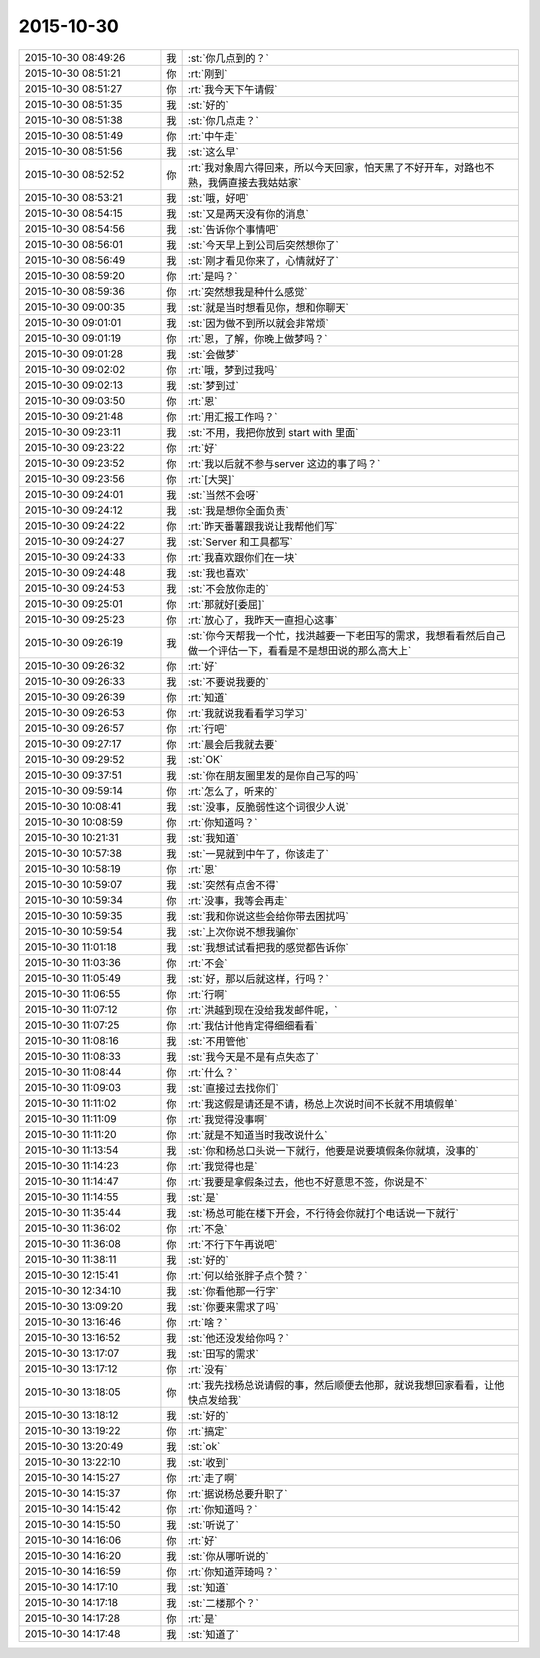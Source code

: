 2015-10-30
-------------

.. list-table::
   :widths: 25, 1, 60

   * - 2015-10-30 08:49:26
     - 我
     - :st:`你几点到的？`
   * - 2015-10-30 08:51:21
     - 你
     - :rt:`刚到`
   * - 2015-10-30 08:51:27
     - 你
     - :rt:`我今天下午请假`
   * - 2015-10-30 08:51:35
     - 我
     - :st:`好的`
   * - 2015-10-30 08:51:38
     - 我
     - :st:`你几点走？`
   * - 2015-10-30 08:51:49
     - 你
     - :rt:`中午走`
   * - 2015-10-30 08:51:56
     - 我
     - :st:`这么早`
   * - 2015-10-30 08:52:52
     - 你
     - :rt:`我对象周六得回来，所以今天回家，怕天黑了不好开车，对路也不熟，我俩直接去我姑姑家`
   * - 2015-10-30 08:53:21
     - 我
     - :st:`哦，好吧`
   * - 2015-10-30 08:54:15
     - 我
     - :st:`又是两天没有你的消息`
   * - 2015-10-30 08:54:56
     - 我
     - :st:`告诉你个事情吧`
   * - 2015-10-30 08:56:01
     - 我
     - :st:`今天早上到公司后突然想你了`
   * - 2015-10-30 08:56:49
     - 我
     - :st:`刚才看见你来了，心情就好了`
   * - 2015-10-30 08:59:20
     - 你
     - :rt:`是吗？`
   * - 2015-10-30 08:59:36
     - 你
     - :rt:`突然想我是种什么感觉`
   * - 2015-10-30 09:00:35
     - 我
     - :st:`就是当时想看见你，想和你聊天`
   * - 2015-10-30 09:01:01
     - 我
     - :st:`因为做不到所以就会非常烦`
   * - 2015-10-30 09:01:19
     - 你
     - :rt:`恩，了解，你晚上做梦吗？`
   * - 2015-10-30 09:01:28
     - 我
     - :st:`会做梦`
   * - 2015-10-30 09:02:02
     - 你
     - :rt:`哦，梦到过我吗`
   * - 2015-10-30 09:02:13
     - 我
     - :st:`梦到过`
   * - 2015-10-30 09:03:50
     - 你
     - :rt:`恩`
   * - 2015-10-30 09:21:48
     - 你
     - :rt:`用汇报工作吗？`
   * - 2015-10-30 09:23:11
     - 我
     - :st:`不用，我把你放到 start with 里面`
   * - 2015-10-30 09:23:22
     - 你
     - :rt:`好`
   * - 2015-10-30 09:23:52
     - 你
     - :rt:`我以后就不参与server 这边的事了吗？`
   * - 2015-10-30 09:23:56
     - 你
     - :rt:`[大哭]`
   * - 2015-10-30 09:24:01
     - 我
     - :st:`当然不会呀`
   * - 2015-10-30 09:24:12
     - 我
     - :st:`我是想你全面负责`
   * - 2015-10-30 09:24:22
     - 你
     - :rt:`昨天番薯跟我说让我帮他们写`
   * - 2015-10-30 09:24:27
     - 我
     - :st:`Server 和工具都写`
   * - 2015-10-30 09:24:33
     - 你
     - :rt:`我喜欢跟你们在一块`
   * - 2015-10-30 09:24:48
     - 我
     - :st:`我也喜欢`
   * - 2015-10-30 09:24:53
     - 我
     - :st:`不会放你走的`
   * - 2015-10-30 09:25:01
     - 你
     - :rt:`那就好[委屈]`
   * - 2015-10-30 09:25:23
     - 你
     - :rt:`放心了，我昨天一直担心这事`
   * - 2015-10-30 09:26:19
     - 我
     - :st:`你今天帮我一个忙，找洪越要一下老田写的需求，我想看看然后自己做一个评估一下，看看是不是想田说的那么高大上`
   * - 2015-10-30 09:26:32
     - 你
     - :rt:`好`
   * - 2015-10-30 09:26:33
     - 我
     - :st:`不要说我要的`
   * - 2015-10-30 09:26:39
     - 你
     - :rt:`知道`
   * - 2015-10-30 09:26:53
     - 你
     - :rt:`我就说我看看学习学习`
   * - 2015-10-30 09:26:57
     - 你
     - :rt:`行吧`
   * - 2015-10-30 09:27:17
     - 你
     - :rt:`晨会后我就去要`
   * - 2015-10-30 09:29:52
     - 我
     - :st:`OK`
   * - 2015-10-30 09:37:51
     - 我
     - :st:`你在朋友圈里发的是你自己写的吗`
   * - 2015-10-30 09:59:14
     - 你
     - :rt:`怎么了，听来的`
   * - 2015-10-30 10:08:41
     - 我
     - :st:`没事，反脆弱性这个词很少人说`
   * - 2015-10-30 10:08:59
     - 你
     - :rt:`你知道吗？`
   * - 2015-10-30 10:21:31
     - 我
     - :st:`我知道`
   * - 2015-10-30 10:57:38
     - 我
     - :st:`一晃就到中午了，你该走了`
   * - 2015-10-30 10:58:19
     - 你
     - :rt:`恩`
   * - 2015-10-30 10:59:07
     - 我
     - :st:`突然有点舍不得`
   * - 2015-10-30 10:59:34
     - 你
     - :rt:`没事，我等会再走`
   * - 2015-10-30 10:59:35
     - 我
     - :st:`我和你说这些会给你带去困扰吗`
   * - 2015-10-30 10:59:54
     - 我
     - :st:`上次你说不想我骗你`
   * - 2015-10-30 11:01:18
     - 我
     - :st:`我想试试看把我的感觉都告诉你`
   * - 2015-10-30 11:03:36
     - 你
     - :rt:`不会`
   * - 2015-10-30 11:05:49
     - 我
     - :st:`好，那以后就这样，行吗？`
   * - 2015-10-30 11:06:55
     - 你
     - :rt:`行啊`
   * - 2015-10-30 11:07:12
     - 你
     - :rt:`洪越到现在没给我发邮件呢，`
   * - 2015-10-30 11:07:25
     - 你
     - :rt:`我估计他肯定得细细看看`
   * - 2015-10-30 11:08:16
     - 我
     - :st:`不用管他`
   * - 2015-10-30 11:08:33
     - 我
     - :st:`我今天是不是有点失态了`
   * - 2015-10-30 11:08:44
     - 你
     - :rt:`什么？`
   * - 2015-10-30 11:09:03
     - 我
     - :st:`直接过去找你们`
   * - 2015-10-30 11:11:02
     - 你
     - :rt:`我这假是请还是不请，杨总上次说时间不长就不用填假单`
   * - 2015-10-30 11:11:09
     - 你
     - :rt:`我觉得没事啊`
   * - 2015-10-30 11:11:20
     - 你
     - :rt:`就是不知道当时我改说什么`
   * - 2015-10-30 11:13:54
     - 我
     - :st:`你和杨总口头说一下就行，他要是说要填假条你就填，没事的`
   * - 2015-10-30 11:14:23
     - 你
     - :rt:`我觉得也是`
   * - 2015-10-30 11:14:47
     - 你
     - :rt:`我要是拿假条过去，他也不好意思不签，你说是不`
   * - 2015-10-30 11:14:55
     - 我
     - :st:`是`
   * - 2015-10-30 11:35:44
     - 我
     - :st:`杨总可能在楼下开会，不行待会你就打个电话说一下就行`
   * - 2015-10-30 11:36:02
     - 你
     - :rt:`不急`
   * - 2015-10-30 11:36:08
     - 你
     - :rt:`不行下午再说吧`
   * - 2015-10-30 11:38:11
     - 我
     - :st:`好的`
   * - 2015-10-30 12:15:41
     - 你
     - :rt:`何以给张胖子点个赞？`
   * - 2015-10-30 12:34:10
     - 我
     - :st:`你看他那一行字`
   * - 2015-10-30 13:09:20
     - 我
     - :st:`你要来需求了吗`
   * - 2015-10-30 13:16:46
     - 你
     - :rt:`啥？`
   * - 2015-10-30 13:16:52
     - 我
     - :st:`他还没发给你吗？`
   * - 2015-10-30 13:17:07
     - 我
     - :st:`田写的需求`
   * - 2015-10-30 13:17:12
     - 你
     - :rt:`没有`
   * - 2015-10-30 13:18:05
     - 你
     - :rt:`我先找杨总说请假的事，然后顺便去他那，就说我想回家看看，让他快点发给我`
   * - 2015-10-30 13:18:12
     - 我
     - :st:`好的`
   * - 2015-10-30 13:19:22
     - 你
     - :rt:`搞定`
   * - 2015-10-30 13:20:49
     - 我
     - :st:`ok`
   * - 2015-10-30 13:22:10
     - 我
     - :st:`收到`
   * - 2015-10-30 14:15:27
     - 你
     - :rt:`走了啊`
   * - 2015-10-30 14:15:37
     - 你
     - :rt:`据说杨总要升职了`
   * - 2015-10-30 14:15:42
     - 你
     - :rt:`你知道吗？`
   * - 2015-10-30 14:15:50
     - 我
     - :st:`听说了`
   * - 2015-10-30 14:16:06
     - 你
     - :rt:`好`
   * - 2015-10-30 14:16:20
     - 我
     - :st:`你从哪听说的`
   * - 2015-10-30 14:16:59
     - 你
     - :rt:`你知道萍琦吗？`
   * - 2015-10-30 14:17:10
     - 我
     - :st:`知道`
   * - 2015-10-30 14:17:18
     - 我
     - :st:`二楼那个？`
   * - 2015-10-30 14:17:28
     - 你
     - :rt:`是`
   * - 2015-10-30 14:17:48
     - 我
     - :st:`知道了`
